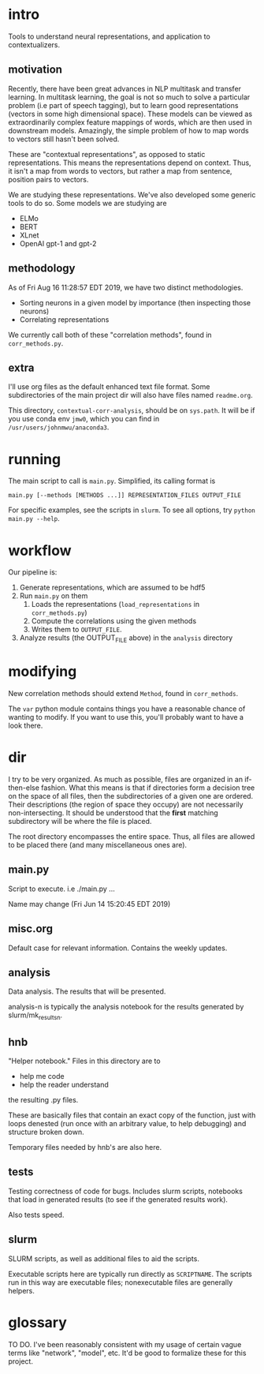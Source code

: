 * intro
Tools to understand neural representations, and application to
contextualizers.

** motivation
Recently, there have been great advances in NLP multitask and transfer
learning. In multitask learning, the goal is not so much to solve a
particular problem (i.e part of speech tagging), but to learn good
representations (vectors in some high dimensional space). These models
can be viewed as extraordinarily complex feature mappings of words,
which are then used in downstream models. Amazingly, the simple problem
of how to map words to vectors still hasn't been solved.

These are "contextual representations", as opposed to static
representations. This means the representations depend on context. Thus,
it isn't a map from words to vectors, but rather a map from sentence,
position pairs to vectors. 

We are studying these representations. We've also developed some generic
tools to do so. Some models we are studying are
- ELMo
- BERT
- XLnet
- OpenAI gpt-1 and gpt-2
** methodology
As of Fri Aug 16 11:28:57 EDT 2019, we have two distinct methodologies.
- Sorting neurons in a given model by importance (then inspecting those
  neurons)
- Correlating representations
  
We currently call both of these "correlation methods", found in
=corr_methods.py=.
   
** extra
I'll use org files as the default enhanced text file format. Some
subdirectories of the main project dir will also have files named
=readme.org=. 

This directory, =contextual-corr-analysis=, should be on =sys.path=. It
will be if you use conda env =jmw0=, which you can find in
=/usr/users/johnmwu/anaconda3=.

* running
The main script to call is =main.py=. Simplified, its calling format is

~main.py [--methods [METHODS ...]] REPRESENTATION_FILES OUTPUT_FILE~

For specific examples, see the scripts in =slurm=. To see all options,
try ~python main.py --help~.
* workflow
Our pipeline is:
1. Generate representations, which are assumed to be hdf5
2. Run =main.py= on them 
   1. Loads the representations (=load_representations= in
      =corr_methods.py=)
   2. Compute the correlations using the given methods
   3. Writes them to =OUTPUT_FILE=. 
3. Analyze results (the OUTPUT_FILE above) in the =analysis= directory
* modifying
New correlation methods should extend =Method=, found in =corr_methods=.

The =var= python module contains things you have a reasonable chance of
wanting to modify. If you want to use this, you'll probably want to have
a look there.
* dir
I try to be very organized. As much as possible, files are organized in
an if-then-else fashion. What this means is that if directories form a
decision tree on the space of all files, then the subdirectories of a
given one are ordered. Their descriptions (the region of space they
occupy) are not necessarily non-intersecting. It should be understood
that the *first* matching subdirectory will be where the file is placed.

The root directory encompasses the entire space. Thus, all files are
allowed to be placed there (and many miscellaneous ones are). 

** main.py
Script to execute. i.e ./main.py ...

Name may change (Fri Jun 14 15:20:45 EDT 2019)
** misc.org
Default case for relevant information. Contains the weekly updates.
** analysis
Data analysis. The results that will be presented. 

analysis-n is typically the analysis notebook for the results
generated by slurm/mk_resultsn.
** hnb
"Helper notebook." Files in this directory are to
- help me code
- help the reader understand
the resulting .py files.

These are basically files that contain an exact copy of the function,
just with loops denested (run once with an arbitrary value, to help
debugging) and structure broken down.

Temporary files needed by hnb's are also here. 
** tests
Testing correctness of code for bugs. Includes slurm scripts, notebooks
that load in generated results (to see if the generated results work). 

Also tests speed. 
** slurm
SLURM scripts, as well as additional files to aid the scripts. 

Executable scripts here are typically run directly as ~SCRIPTNAME~. The
scripts run in this way are executable files; nonexecutable files are
generally helpers.
* glossary
TO DO. I've been reasonably consistent with my usage of certain vague
terms like "network", "model", etc. It'd be good to formalize these for
this project.
